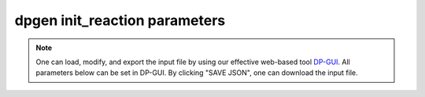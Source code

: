 dpgen init_reaction parameters
======================================

.. note::
   One can load, modify, and export the input file by using our effective web-based tool `DP-GUI <https://deepmodeling.com/input/dpgen-init-reaction>`_. All parameters below can be set in DP-GUI. By clicking "SAVE JSON", one can download the input file.

.. dargs::
   :module: dpgen.data.arginfo
   :func: init_reaction_jdata_arginfo
